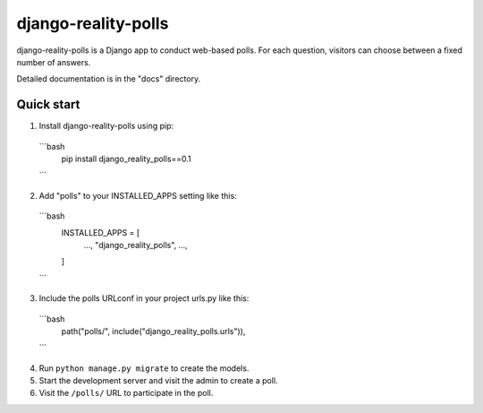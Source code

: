 ============
django-reality-polls
============

django-reality-polls is a Django app to conduct web-based polls. For each
question, visitors can choose between a fixed number of answers.

Detailed documentation is in the "docs" directory.

Quick start
-----------

1. Install django-reality-polls using pip::
  ```bash
   pip install django_reality_polls==0.1
  ```
2. Add "polls" to your INSTALLED_APPS setting like this::
  ```bash
    INSTALLED_APPS = [
        ...,
        "django_reality_polls",
        ...,
    ]
  ```
3. Include the polls URLconf in your project urls.py like this::
  ```bash
    path("polls/", include("django_reality_polls.urls")),
  ```
4. Run ``python manage.py migrate`` to create the models.

5. Start the development server and visit the admin to create a poll.

6. Visit the ``/polls/`` URL to participate in the poll.
